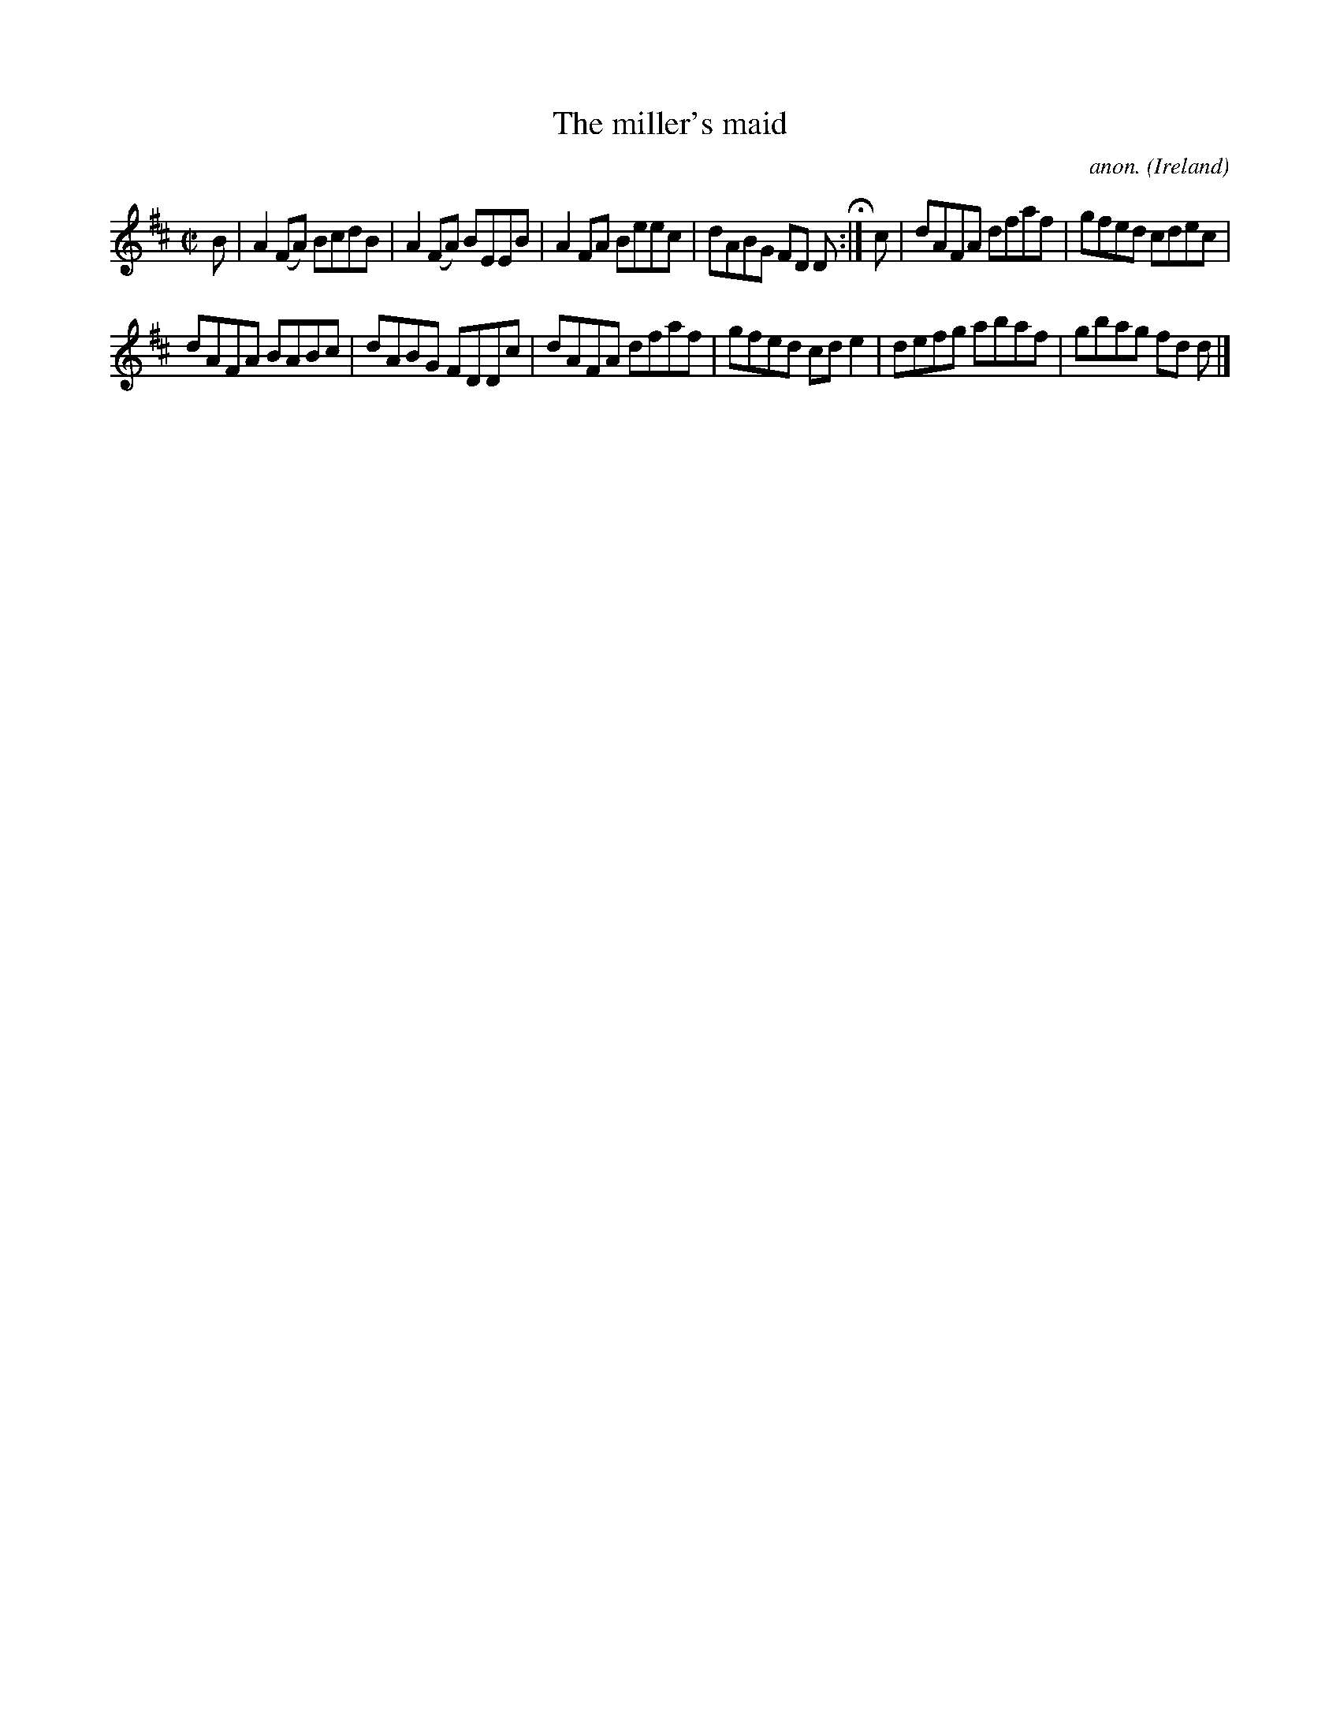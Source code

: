 X:528
T:The miller's maid
C:anon.
O:Ireland
B:Francis O'Neill: "The Dance Music of Ireland" (1907) no. 528
R:Reel
Z:Transcribed by Frank Nordberg - http://www.musicaviva.com
F:http://www.musicaviva.com/abc/tunes/ireland/oneill-1001/0528/oneill-1001-0528-1.abc
M:C|
L:1/8
K:D
B|A2(FA) BcdB|A2(FA) BEEB|A2FA Beec|dABG FD D H :|c|dAFA dfaf|gfed cdec|
dAFA BABc|dABG FDDc|dAFA dfaf|gfed cde2|defg abaf|gbag fd d|]
W:
W:
%
%
